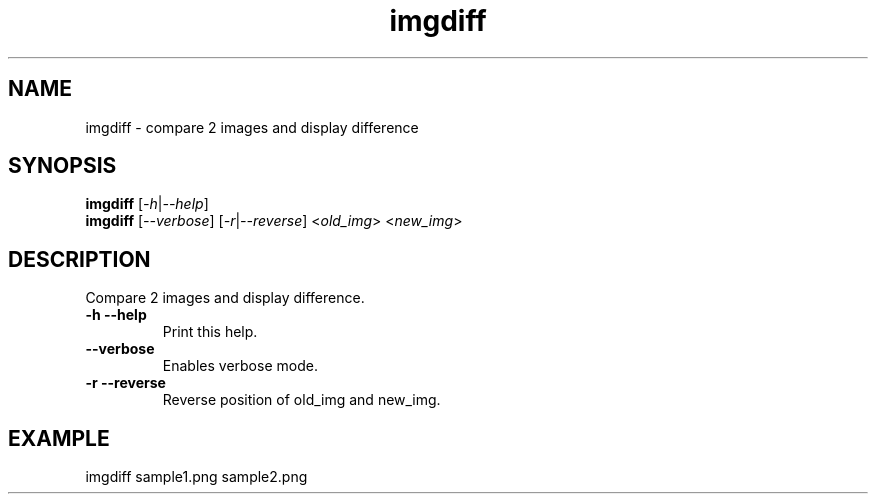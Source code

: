 .TH imgdiff 1 2019-01-17 KoharaKazuya "dotfiles Commands Manual"
.SH NAME
imgdiff \- compare 2 images and display difference
.SH SYNOPSIS
.BR imgdiff
.RI [ -h | --help ]
.br
.BR imgdiff
.RI [ --verbose ]
.RI [ -r | --reverse ]
.RI < old_img >
.RI < new_img >
.SH DESCRIPTION
Compare 2 images and display difference.
.TP
\fB-h\fR  \fB--help\fR
Print this help.
.TP
\fB--verbose\fR
Enables verbose mode.
.TP
\fB-r\fR  \fB--reverse\fR
Reverse position of old_img and new_img.
.SH EXAMPLE
imgdiff sample1.png sample2.png
